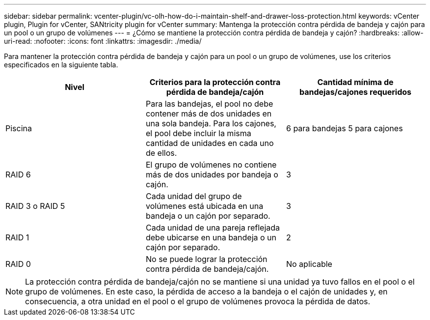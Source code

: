 ---
sidebar: sidebar 
permalink: vcenter-plugin/vc-olh-how-do-i-maintain-shelf-and-drawer-loss-protection.html 
keywords: vCenter plugin, Plugin for vCenter, SANtricity plugin for vCenter 
summary: Mantenga la protección contra pérdida de bandeja y cajón para un pool o un grupo de volúmenes 
---
= ¿Cómo se mantiene la protección contra pérdida de bandeja y cajón?
:hardbreaks:
:allow-uri-read: 
:nofooter: 
:icons: font
:linkattrs: 
:imagesdir: ./media/


[role="lead"]
Para mantener la protección contra pérdida de bandeja y cajón para un pool o un grupo de volúmenes, use los criterios especificados en la siguiente tabla.

|===
| Nivel | Criterios para la protección contra pérdida de bandeja/cajón | Cantidad mínima de bandejas/cajones requeridos 


| Piscina | Para las bandejas, el pool no debe contener más de dos unidades en una sola bandeja. Para los cajones, el pool debe incluir la misma cantidad de unidades en cada uno de ellos. | 6 para bandejas 5 para cajones 


| RAID 6 | El grupo de volúmenes no contiene más de dos unidades por bandeja o cajón. | 3 


| RAID 3 o RAID 5 | Cada unidad del grupo de volúmenes está ubicada en una bandeja o un cajón por separado. | 3 


| RAID 1 | Cada unidad de una pareja reflejada debe ubicarse en una bandeja o un cajón por separado. | 2 


| RAID 0 | No se puede lograr la protección contra pérdida de bandeja/cajón. | No aplicable 
|===

NOTE: La protección contra pérdida de bandeja/cajón no se mantiene si una unidad ya tuvo fallos en el pool o el grupo de volúmenes. En este caso, la pérdida de acceso a la bandeja o el cajón de unidades y, en consecuencia, a otra unidad en el pool o el grupo de volúmenes provoca la pérdida de datos.

